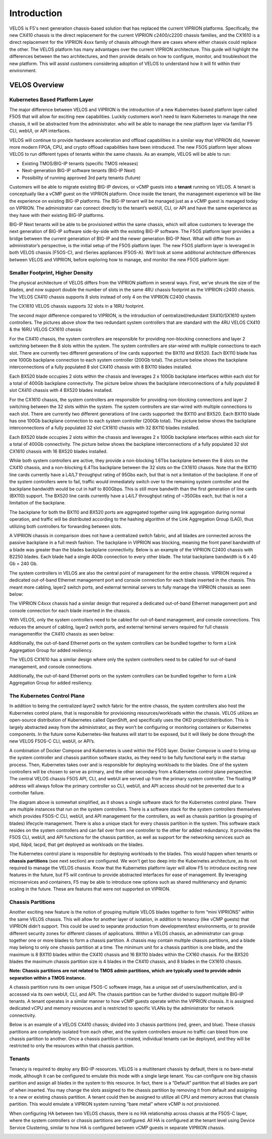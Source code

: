 =============
Introduction
=============

VELOS is F5's next generation chassis-based solution that has replaced the current VIPRION platforms. Specifically, the new CX410 chassis is the direct replacement for the current VIPRION c2400/c2200 chassis families, and the CX1610 is a direct replacement for the VIPRION 4xxx family of chassis although there are cases where either chassis could replace the other. The VELOS platform has many advantages over the current VIPRION architecture. This guide will highlight the differences between the two architectures, and then provide details on how to configure, monitor, and troubleshoot the new platform. This will assist customers considering adoption of VELOS to understand how it will fit within their environment. 


VELOS Overview
===============

-------------------------------
Kubernetes Based Platform Layer
-------------------------------

The major difference between VELOS and VIPRION is the introduction of a new Kubernetes-based platform layer called F5OS that will allow for exciting new capabilities. Luckily customers won’t need to learn Kubernetes to manage the new chassis, it will be abstracted from the administrator. who will be able to manage the new platform layer via familiar F5 CLI, webUI, or API interfaces. 

VELOS will continue to provide hardware acceleration and offload capabilities in a similar way that VIPRION did, however more modern FPGA, CPU, and crypto offload capabilities have been introduced. The new F5OS platform layer allows VELOS to run different types of tenants within the same chassis. As an example, VELOS will be able to run:

•	Existing TMOS/BIG-IP tenants (specific TMOS releases)
•	Next-generation BIG-IP software tenants (BIG-IP Next)
•	Possibility of running approved 3rd party tenants (future)


.. image:: images/velos_introduction/image1.png
  :align: center
  :scale: 50%



Customers will be able to migrate existing BIG-IP devices, or vCMP guests into a **tenant** running on VELOS. A tenant is conceptually like a vCMP guest on the VIPRION platform. Once inside the tenant, the management experience will be like the experience on existing BIG-IP platforms. The BIG-IP tenant will be managed just as a vCMP guest is managed today on VIPRION. The administrator can connect directly to the tenant’s webUI, CLI, or API and have the same experience as they have with their existing BIG-IP platforms. 

BIG-IP Next tenants will be able to be provisioned within the same chassis, which will allow customers to leverage the next generation of BIG-IP software side-by-side with the existing BIG-IP software. The F5OS platform layer provides a bridge between the current generation of BIG-IP and the newer generation BIG-IP Next. What will differ from an administrator’s perspective, is the initial setup of the F5OS platform layer. The new F5OS platform layer is leveraged in both VELOS chassis (F5OS-C), and rSeries appliances (F5OS-A). We’ll look at some additional architecture differences between VELOS and VIPRION, before exploring how to manage, and monitor the new F5OS platform layer. 

---------------------------------
Smaller Footprint, Higher Density
---------------------------------

The physical architecture of VELOS differs from the VIPRION platform in several ways. First, we’ve shrunk the size of the blades, and now support double the number of slots in the same 4RU chassis footprint as the VIPRION c2400 chassis. The VELOS CX410 chassis supports 8 slots instead of only 4 on the VIPRION C2400 chassis.

.. image:: images/velos_introduction/image2.png
  :align: center
  :scale: 70%

The CX1610 VELOS chassis supports 32 slots in a 16RU footprint. 

.. image:: images/velos_introduction/imagecx1610.png
  :align: center
  :scale: 70%


The second major difference compared to VIPRION, is the introduction of centralized/redundant SX410/SX1610 system controllers. The pictures above show the two redundant system controllers that are standard with the 4RU VELOS CX410 & the 16RU VELOS CX1610 chassis:

For the CX410 chassis, the system controllers are responsible for providing non-blocking connections and layer 2 switching between the 8 slots within the system. The system controllers are star-wired with multiple connections to each slot. There are currently two different generations of line cards supported: the BX110 and BX520. Each BX110 blade has one 100Gb backplane connection to each system controller (200Gb total). The picture below shows the backplane interconnections of a fully populated 8 slot CX410 chassis with 8 BX110 blades installed. 

.. image:: images/velos_introduction/image3.png
  :align: center
  :scale: 40%

Each BX520 blade occupies 2 slots within the chassis and leverages 2 x 100Gb backplane interfaces within each slot for a total of 400Gb backplane connectivity. The picture below shows the backplane interconnections of a fully populated 8 slot CX410 chassis with 4 BX520 blades installed. 

.. image:: images/velos_introduction/bx520cx410.png
  :align: center
  :scale: 70%   

For the CX1610 chassis, the system controllers are responsible for providing non-blocking connections and layer 2 switching between the 32 slots within the system. The system controllers are star-wired with multiple connections to each slot. There are currently two different generations of line cards supported: the BX110 and BX520. Each BX110 blade has one 100Gb backplane connection to each system controller (200Gb total). The picture below shows the backplane interconnections of a fully populated 32 slot CX1610 chassis with 32 BX110 blades installed. 

.. image:: images/velos_introduction/bx110cx1610.png
  :align: center
  :scale: 70%
 
Each BX520 blade occupies 2 slots within the chassis and leverages 2 x 100Gb backplane interfaces within each slot for a total of 400Gb connectivity. The picture below shows the backplane interconnections of a fully populated 32 slot CX1610 chassis with 16 BX520 blades installed. 

.. image:: images/velos_introduction/bx520cx1610.png
  :align: center
  :scale: 70%  

While both system controllers are active, they provide a non-blocking 1.6Tbs backplane between the 8 slots on the CX410 chassis, and a non-blocking 6.4Tbs backplane between the 32 slots on the CX1610 chassis. Note that the BX110 line cards currently have a L4/L7 throughput rating of 95Gbs each, but that is not a limitation of the backplane. If one of the system controllers were to fail, traffic would immediately switch over to the remaining system controller and the backplane bandwidth would be cut in half to 800Gbps. This is still more bandwith than the first generation of line cards (BX110) support. The BX520 line cards currently have a L4/L7 throughput rating of ~350Gbs each, but that is not a limitation of the backplane.   

The backplane for both the BX110 and BX520 ports are aggregated together using link aggregation during normal operation, and traffic will be distributed according to the hashing algorithm of the Link Aggregation Group (LAG), thus utilizing both controllers for forwarding between slots.

A VIPRION chassis in comparison does not have a centralized switch fabric, and all blades are connected across the passive backplane in a full mesh fashion. The backplane in VIPRION was blocking, meaning the front panel bandwidth of a blade was greater than the blades backplane connectivity. Below is an example of the VIPRION C2400 chassis with B2250 blades. Each blade had a single 40Gb connection to every other blade. The total backplane bandwidth is 6 x 40 Gb = 240 Gb.

.. image:: images/velos_introduction/image4.png
  :align: center
  :scale: 70%

The system controllers in VELOS are also the central point of management for the entire chassis. VIPRION required a dedicated out-of-band Ethernet management port and console connection for each blade inserted in the chassis. This meant more cabling, layer2 switch ports, and external terminal servers to fully manage the VIPRION chassis as seen below:

.. image:: images/velos_introduction/image5.png
  :align: center
  :scale: 40%

The VIPRION C4xxx chassis had a similar design that required a dedicated out-of-band Ethernet management port and console connection for each blade inserted in the chassis. 

.. image:: images/velos_introduction/image5a.png
  :align: center
  :scale: 40%


With VELOS, only the system controllers need to be cabled for out-of-band management, and console connections. This reduces the amount of cabling, layer2 switch ports, and external terminal servers required for full chassis managementfor the CX410 chassis as seen below:

.. image:: images/velos_introduction/image6.png
  :align: center
  :scale: 40%

Additionally, the out-of-band Ethernet ports on the system controllers can be bundled together to form a Link Aggregation Group for added resiliency.

The VELOS CX1610 has a similar design where only the system controllers need to be cabled for out-of-band management, and console connections.

.. image:: images/velos_introduction/image6a.png
  :align: center
  :scale: 40%

Additionally, the out-of-band Ethernet ports on the system controllers can be bundled together to form a Link Aggregation Group for added resiliency.

----------------------------
The Kubernetes Control Plane
----------------------------

In addition to being the centralized layer2 switch fabric for the entire chassis, the system controllers also host the Kubernetes control plane, that is responsible for provisioning resources/workloads within the chassis. VELOS utilizes an open-source distribution of Kubernetes called OpenShift, and specifically uses the OKD project/distribution. This is largely abstracted away from the administrator, as they won’t be configuring or monitoring containers or Kubernetes components. In the future some Kubernetes-like features will start to be exposed, but it will likely be done through the new VELOS F5OS-C CLI, webUI, or API’s. 

A combination of Docker Compose and Kubernetes is used within the F5OS layer. Docker Compose is used to bring up the system controller and chassis partition software stacks, as they need to be fully functional early in the startup process. Then, Kubernetes takes over and is responsible for deploying workloads to the blades. One of the system controllers will be chosen to serve as primary, and the other secondary from a Kubernetes control plane perspective. The central VELOS chassis F5OS API, CLI, and webUI are served up from the primary system controller. The floating IP address will always follow the primary controller so CLI, webUI, and API access should not be prevented due to a controller failure.

.. image:: images/velos_introduction/image7.png
  :align: center
  :scale: 40%

The diagram above is somewhat simplified, as it shows a single software stack for the Kubernetes control plane. There are multiple instances that run on the system controllers. There is a software stack for the system controllers themselves which provides F5OS-C CLI, webUI, and API management for the controllers, as well as chassis partition (a grouping of blades) lifecycle management. There is also a unique stack for every chassis partition in the system. This software stack resides on the system controllers and can fail over from one controller to the other for added redundancy. It provides the F5OS CLI, webUI, and API functions for the chassis partition, as well as support for the networking services such as stpd, lldpd, lacpd, that get deployed as workloads on the blades.

The Kubernetes control plane is responsible for deploying workloads to the blades. This would happen when tenants or **chassis partitions** (see next section) are configured. We won’t get too deep into the Kubernetes architecture, as its not required to manage the VELOS chassis. Know that the Kubernetes platform layer will allow F5 to introduce exciting new features in the future, but F5 will continue to provide abstracted interfaces for ease of management. By leveraging microservices and containers, F5 may be able to introduce new options such as shared multitenancy and dynamic scaling in the future. These are features that were not supported on VIPRION.

------------------
Chassis Partitions
------------------

Another exciting new feature is the notion of grouping multiple VELOS blades together to form “mini VIPRIONS” within the same VELOS chassis. This will allow for another layer of isolation, in addition to tenancy (like vCMP guests) that VIPRION didn’t support. This could be used to separate production from development/test environments, or to provide different security zones for different classes of applications. Within a VELOS chassis, an administrator can group together one or more blades to form a chassis partition. A chassis may contain multiple chassis partitions, and a blade may belong to only one chassis partition at a time. The minimum unit for a chassis partition is one blade, and the maximum is 8 BX110 blades within the CX410 chassis and 16 BX110 blades within the CX160 chassis. For the BX520 blades the maximum chassis partition size is 4 blades in the CX410 chassis, and 8 blades in the CX1610 chassis.
 
**Note: Chassis partitions are not related to TMOS admin partitions, which are typically used to provide admin separation within a TMOS instance.** 
 
A chassis partition runs its own unique F5OS-C software image, has a unique set of users/authentication, and is accessed via its own webUI, CLI, and API. The chassis partition can be further divided to support multiple BIG-IP tenants. A tenant operates in a similar manner to how vCMP guests operate within the VIPRION chassis. It is assigned dedicated vCPU and memory resources and is restricted to specific VLANs by the administrator for network connectivity. 

Below is an example of a VELOS CX410 chassis; divided into 3 chassis partitions (red, green, and blue). These chassis partitions are completely isolated from each other, and the system controllers ensure no traffic can bleed from one chassis partition to another. Once a chassis partition is created, individual tenants can be deployed, and they will be restricted to only the resources within that chassis partition. 

.. image:: images/velos_introduction/image8.png
  :align: center
  :scale: 40%

-------
Tenants
-------

Tenancy is required to deploy any BIG-IP resources. VELOS is a multitenant chassis by default, there is no bare-metal mode, although it can be configured to emulate this mode with a single large tenant. You can configure one big chassis partition and assign all blades in the system to this resource. In fact, there is a “Default” partition that all blades are part of when inserted. You may change the slots assigned to the chassis partition by removing it from default and assigning to a new or existing chassis partition. A tenant could then be assigned to utilize all CPU and memory across that chassis partition. This would emulate a VIPRION system running “bare metal” where vCMP is not provisioned. 

When configuring HA between two VELOS chassis, there is no HA relationship across chassis at the F5OS-C layer, where the system controllers or chassis partitions are configured. All HA is configured at the tenant level using Device Service Clustering, similar to how HA is configured between vCMP guests in separate VIPRION chassis. 

.. image:: images/velos_introduction/image9.png
  :align: center
  :scale: 60%


